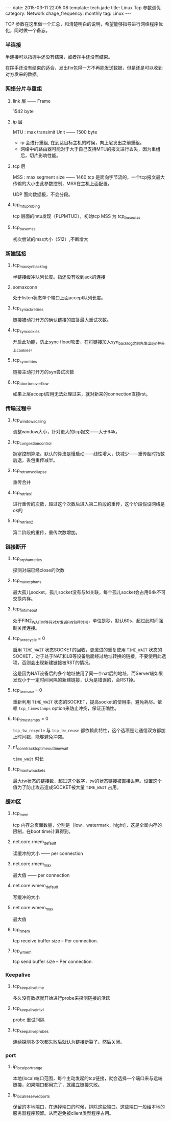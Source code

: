 #+BEGIN_HTML
---
date: 2015-03-11 22:05:08
template: tech.jade
title: Linux Tcp 参数调优
category: Network
chage_frequency: monthly
tag: Linux
---
#+END_HTML
#+OPTIONS: toc:nil
#+TOC: headlines 2
TCP 参数在这里做一个汇总，和清楚明白的说明，希望能够指导进行网络程序优化，同时做一个备忘。

*** 半连接
半连接可以指握手还没有结束，或者挥手还没有结束。
    
在挥手还没有结束的适合，发出fin包得一方不再能发送数据，但是还是可以收到对方发来的数据。
*** 网络分片与重组
**** link 层 —— Frame
1542 byte
**** ip 层 
MTU : max transimit Unit —— 1500 byte

- ip 会进行重组, 在到达目标主机的时候，向上层发出之前重组。
- 网络中的路由器可能对于大于自己支持MTU的报文进行丢失，因为重组后，切片影响性能。
**** tcp 层
MSS : max segment size —— 1460
tcp 是面向字节流的，一个tcp报文最大传输的大小由此参数控制，MSS在主机上面配置。

UDP 面向数据报，不会分段。
**** tcp_mtu_probing
     tcp 层面的mtu发现（PLPMTUD），初始tcp MSS 为 /tcp_base_mss/
**** tcp_base_mss
     初次尝试的mss大小（512）,不断增大
*** 新建链接
**** tcp_max_syn_backlog
半链接缓冲队列长度。指还没有收到ack的连接
**** somaxconn
处于listen状态单个端口上面accept队列长度。
**** tcp_synack_retries
链接被动打开方的确认链接的应答最大重试次数。
**** tcp_syncookies
开启此功能，防止sync flood攻击，在将链接加入syn_backlog之前先发出syn并带上cookies。
**** tcp_syn_retries
链接主动打开方的syn尝试次数
**** tcp_abort_on_overflow
如果上层accept应用无法处理过来，就对新来的connection直接rst。
*** 传输过程中
**** tcp_window_scaling
调整window大小，针对更大的tcp报文——大于64k。
**** tcp_congestion_control
拥塞控制算法。默认的算法是慢启动——线性增大，快减少——重传超时指数后退，丢包重传减半。
**** tcp_retrans_collapse
重传合并
**** tcp_retries1
进行重传的次数，超过这个次数后进入第二阶段的重传，这个阶段假设网络是ok的
**** tcp_retries2
第二阶段的重传，重传次数增加。
*** 链接断开
**** tcp_orphan_reties
探测对端已经close的次数
**** tcp_max_orphans
最大孤儿socket，孤儿socket没有与fd关联，每个孤儿socket会占用64k不可交换内存。
**** tcp_fin_timeout
处于FIN2_WAIT时等待对方发送FIN包得时间，单位是秒，默认60s，超过此时间强制关闭连接。     
**** tcp_tw_recycle = 0
启用  =TIME_WAIT=  状态SOCKET的回收，更激进的重复使用 =TIME_WAIT= 状态的SOCKET，对于处于NAT和LB等设备后面经过地址转换的链接，不要使用此选项，否则会出现新建链接被RST的情况。

这是因为NAT设备后的多个地址使用了同一个nat后的地址，而Server端如果发现小于一定时间间隔的新建链接，认为是错误的，会RST掉。
**** tcp_tw_reuse = 0
重新利用 =TIME_WAIT= 状态的SOCKET，提高socket的使用率，避免耗尽。依赖 =tcp_timestamps= option来防止冲突，保证正确性。
**** tcp_timestamps = 0
=tcp_tw_recycle= 与 =tcp_tw_reuse= 都依赖此特性，这个选项是让通信双方都加上时间戳，能够避免冲突。
**** nf_conntrack_tcp_timeout_time_wait
=time_wait= 时长
**** tcp_max_tw_buckets
最大tw状态的链接数，超过这个数字，tw的状态链接被直接丢弃。设置这个值为了防止攻击造成SOCKET被大量 =TIME_WAIT= 占用。

*** 缓冲区
**** tcp_mem
tcp 内存总页面数量，分别是［low，watermark，hight］，这是全局内存的限制，在boot time计算得到。
**** net.core.rmem_default
读缓冲的大小 —— per connection
**** net.core.rmem_max
最大值 —— per connection
**** net.core.wmem_default
写缓冲的大小
**** net.core.wmem_max
最大值
**** tcp_rmem
tcp receive buffer size -- Per connection.
**** tcp_wmem
tcp send buffer size -- Per connection.
*** Keepalive
**** tcp_keepalive_time
多久没有数据就开始进行probe来探测链接的活跃
**** tcp_keepalive_intvl
probe 重试间隔
**** tcp_keepalive_probes
连续探测多少次都失败后就认为链接断裂了。然后关闭。
*** port
**** ip_local_port_range
本地(local)端口范围，每个主动发起的tcp链接，就会选择一个端口来与远端链接，如果端口都用完了，就建立链接失败。
**** ip_local_reserved_ports
保留的本地端口，在选择端口的时候，排除这些端口。这些端口一般给本地的服务器程序预留。从而避免被client类型程序占用。
